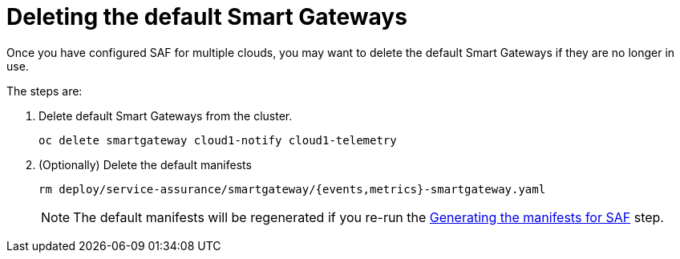 // Module included in the following assemblies:
//
// <List assemblies here, each on a new line>

// This module can be included from assemblies using the following include statement:
// include::<path>/proc_deleting-the-default-smart-gateways.adoc[leveloffset=+1]

// The file name and the ID are based on the module title. For example:
// * file name: proc_doing-procedure-a.adoc
// * ID: [id='proc_doing-procedure-a_{context}']
// * Title: = Doing procedure A
//
// The ID is used as an anchor for linking to the module. Avoid changing
// it after the module has been published to ensure existing links are not
// broken.
//
// The `context` attribute enables module reuse. Every module's ID includes
// {context}, which ensures that the module has a unique ID even if it is
// reused multiple times in a guide.
//
// Start the title with a verb, such as Creating or Create. See also
// _Wording of headings_ in _The IBM Style Guide_.
[id="deleting-the-default-smart-gateways_{context}"]
= Deleting the default Smart Gateways

Once you have configured SAF for multiple clouds, you may want to delete the
default Smart Gateways if they are no longer in use.

The steps are:

. Delete default Smart Gateways from the cluster.
+
----
oc delete smartgateway cloud1-notify cloud1-telemetry
----
. (Optionally) Delete the default manifests
+
----
rm deploy/service-assurance/smartgateway/{events,metrics}-smartgateway.yaml
----
[NOTE]
The default manifests will be regenerated if you re-run the <<generating-the-manifests-for-saf_installing-the-core-components-of-saf,Generating the manifests for SAF>> step.